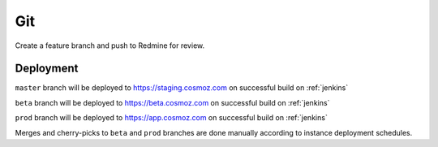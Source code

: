 Git
---

Create a feature branch and push to Redmine for review.

.. _git-deployment:

Deployment
~~~~~~~~~~

``master`` branch will be deployed to https://staging.cosmoz.com on successful build on :ref:`jenkins`

``beta`` branch will be deployed to https://beta.cosmoz.com on successful build on :ref:`jenkins`

``prod`` branch will be deployed to https://app.cosmoz.com on successful build on :ref:`jenkins`

Merges and cherry-picks to ``beta`` and ``prod`` branches are done manually according to instance deployment schedules.

.. todo:: Pull requests

.. seealso::
    :ref:`github-git`